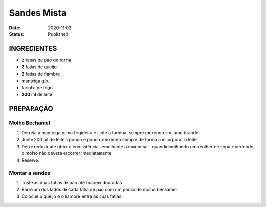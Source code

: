 Sandes Mista
############

:Date: 2020-11-02
:Status: Published



INGREDIENTES
============

- **2** fatias de pão de forma
- **2** fatias de queijo
- **2** fatias de fiambre
- manteiga q.b.
- farinha de trigo
- **200 ml**  de leite

PREPARAÇÃO
==========

Molho Bechamel
--------------

1. Derreta a manteiga numa frigideira e junte a farinha, sempre mexendo em lume
   brando.

2. Junte 200 ml de leite a pouco e pouco, mexendo sempre de forma a incorporar
   o leite

3. Deixe reduzir até obter a consistência semelhante a maionese - quando
   molhando uma colher de sopa e vertendo, o molho não deverá escorrer
   imediatamente

4. Reserve.

Montar a sandes
---------------

1. Toste as duas fatias de pão até ficarem douradas
   
2. Barre um dos lados de cada fatia de pão com um pouco de molho bechamel.
   
3. Coloque o queijo e o fiambre entre as duas fatias.


.. image:: {static}/images/tosta-mista.jpg
